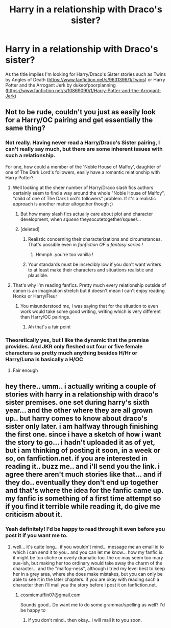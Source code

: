 #+TITLE: Harry in a relationship with Draco's sister?

* Harry in a relationship with Draco's sister?
:PROPERTIES:
:Author: c0smicmuffin
:Score: 4
:DateUnix: 1422347308.0
:DateShort: 2015-Jan-27
:FlairText: Request
:END:
As the title implies I'm looking for Harry/Draco's Sister stories such as Twins by Angles of Death ([[https://www.fanfiction.net/s/9631399/1/Twins]]) or Harry Potter and the Arrogant Jerk by dukeofpoorplanning ([[https://www.fanfiction.net/s/10869090/1/Harry-Potter-and-the-Arrogant-Jerk]])


** Not to be rude, couldn't you just as easily look for a Harry/OC pairing and get essentially the same thing?
:PROPERTIES:
:Score: 5
:DateUnix: 1422371821.0
:DateShort: 2015-Jan-27
:END:

*** Not really. Having never read a Harry/Draco's Sister pairing, I can't really say much, but there are some inherent issues with such a relationship.

For one, how could a member of the 'Noble House of Malfoy', daughter of one of The Dark Lord's followers, easily have a romantic relationship with Harry Potter?
:PROPERTIES:
:Author: Leaf__
:Score: 3
:DateUnix: 1422374427.0
:DateShort: 2015-Jan-27
:END:

**** Well looking at the sheer number of Harry/Draco slash fics authors certainly seem to find a way around the whole "Noble House of Malfoy", "child of one of The Dark Lord's followers" problem. If it's a realistic approach is another matter altogether though ;)
:PROPERTIES:
:Author: aufwlx
:Score: 6
:DateUnix: 1422379396.0
:DateShort: 2015-Jan-27
:END:

***** But how many slash fics actually care about plot and character development, when /squeee/ theysocutetogether/squee/...
:PROPERTIES:
:Author: Daimonin_123
:Score: 2
:DateUnix: 1422993643.0
:DateShort: 2015-Feb-03
:END:


***** [deleted]
:PROPERTIES:
:Score: -1
:DateUnix: 1422380353.0
:DateShort: 2015-Jan-27
:END:

****** Realistic concerning their characterizations and circumstances. That's possible even in /fanfiction OF a fantasy series !/
:PROPERTIES:
:Author: aufwlx
:Score: 4
:DateUnix: 1422381967.0
:DateShort: 2015-Jan-27
:END:

******* Hmmph..you're too vanilla !
:PROPERTIES:
:Author: duckshooter
:Score: -2
:DateUnix: 1422384396.0
:DateShort: 2015-Jan-27
:END:


****** Your standards must be incredibly low if you don't want writers to at least make their characters and situations realistic and plausible.
:PROPERTIES:
:Author: Servalpur
:Score: 1
:DateUnix: 1422675404.0
:DateShort: 2015-Jan-31
:END:


**** That's why I'm reading fanfics. Pretty much every relationship outside of canon is an imagination stretch but it doesn't mean I can't enjoy reading Honks or Harry/Fleur
:PROPERTIES:
:Author: c0smicmuffin
:Score: 1
:DateUnix: 1422383640.0
:DateShort: 2015-Jan-27
:END:

***** You misunderstood me, I was saying that for the situation to even work would take some good writing, writing which is very different than Harry/OC pairings.
:PROPERTIES:
:Author: Leaf__
:Score: 2
:DateUnix: 1422399079.0
:DateShort: 2015-Jan-28
:END:

****** Ah that's a fair point
:PROPERTIES:
:Author: c0smicmuffin
:Score: 1
:DateUnix: 1422420329.0
:DateShort: 2015-Jan-28
:END:


*** Theoretically yes, but I like the dynamic that the premise provides. And JKR only fleshed out four or five female characters so pretty much anything besides H/Hr or Harry/Luna is basically a H/OC
:PROPERTIES:
:Author: c0smicmuffin
:Score: 2
:DateUnix: 1422383535.0
:DateShort: 2015-Jan-27
:END:

**** Fair enough
:PROPERTIES:
:Score: 1
:DateUnix: 1422425542.0
:DateShort: 2015-Jan-28
:END:


** hey there.. umm.. i actually writing a couple of stories with harry in a relationship with draco's sister premises. one set during harry's sixth year... and the other where they are all grown up.. but harry comes to know about draco's sister only later. i am halfway through finishing the first one. since i have a sketch of how i want the story to go... i hadn't uploaded it as of yet, but i am thinking of posting it soon, in a week or so, on fanfiction.net. if you are interested in reading it.. buzz me.. and i'll send you the link. i agree there aren't much stories like that... and if they do.. eventually they don't end up together and that's where the idea for the fanfic came up. my fanfic is something of a first time attempt so if you find it terrible while reading it, do give me criticism about it.
:PROPERTIES:
:Author: charuu01989
:Score: 1
:DateUnix: 1429786921.0
:DateShort: 2015-Apr-23
:END:

*** Yeah definitely! I'd be happy to read through it even before you post it if you want me to.
:PROPERTIES:
:Author: c0smicmuffin
:Score: 1
:DateUnix: 1429805730.0
:DateShort: 2015-Apr-23
:END:

**** well... it's quite long... if you wouldn't mind... message me an email id to which i can send it to you.. and you can let me know... how my fanfic is. it might be too cliche or overly dramatic too. the oc may seem too mary sue-ish, but making her too ordinary would take away the charm of the character... and the "malfoy-ness", although i tried my level best to keep her in a grey area, where she does make mistakes, but you can only be able to see it in the later chapters. if you are okay with reading such a character then i'll mail you the story before i post it on fanfiction.net.
:PROPERTIES:
:Author: charuu01989
:Score: 1
:DateUnix: 1430106112.0
:DateShort: 2015-Apr-27
:END:

***** [[mailto:cosmicmuffin07@gmail.com][cosmicmuffin07@gmail.com]]

Sounds good.. Do want me to do some grammar/spelling as well? I'd be happy to
:PROPERTIES:
:Author: c0smicmuffin
:Score: 1
:DateUnix: 1430182650.0
:DateShort: 2015-Apr-28
:END:

****** if you don't mind.. then okay.. i will mail it to you soon.
:PROPERTIES:
:Author: charuu01989
:Score: 1
:DateUnix: 1430215939.0
:DateShort: 2015-Apr-28
:END:
